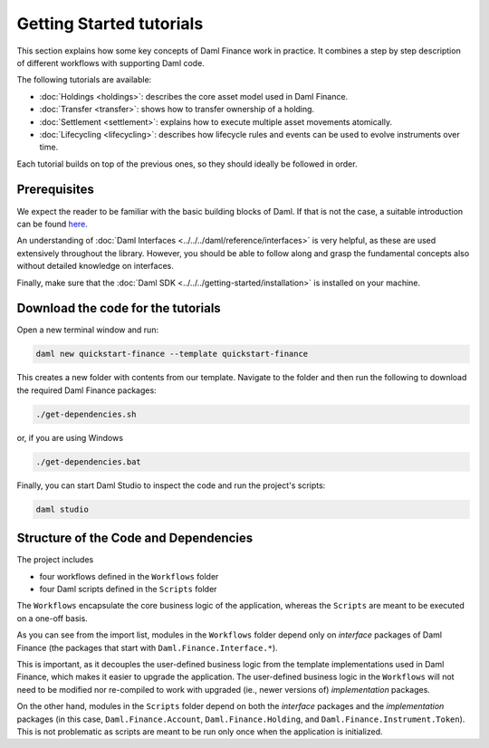 .. Copyright (c) 2023 Digital Asset (Switzerland) GmbH and/or its affiliates. All rights reserved.
.. SPDX-License-Identifier: Apache-2.0

Getting Started tutorials
#########################

This section explains how some key concepts of Daml Finance work in practice. It combines a step by
step description of different workflows with supporting Daml code.

The following tutorials are available:

* :doc:`Holdings <holdings>`: describes the core asset model used in Daml Finance.
* :doc:`Transfer <transfer>`: shows how to transfer ownership of a holding.
* :doc:`Settlement <settlement>`: explains how to execute multiple asset movements atomically.
* :doc:`Lifecycling <lifecycling>`: describes how lifecycle rules and events can be used to evolve
  instruments over time.

Each tutorial builds on top of the previous ones, so they should ideally be followed in order.

Prerequisites
*************

We expect the reader to be familiar with the basic building blocks of Daml. If that is not the case,
a suitable introduction can be found `here <https://www.digitalasset.com/developers/learn>`_.

An understanding of :doc:`Daml Interfaces <../../../daml/reference/interfaces>` is very helpful, as
these are used extensively throughout the library. However, you should be able to follow along and
grasp the fundamental concepts also without detailed knowledge on interfaces.

Finally, make sure that the :doc:`Daml SDK <../../../getting-started/installation>`
is installed on your machine.

Download the code for the tutorials
***********************************

Open a new terminal window and run:

.. code-block:: shell

   daml new quickstart-finance --template quickstart-finance

This creates a new folder with contents from our template. Navigate to the folder and then run the
following to download the required Daml Finance packages:

.. code-block:: shell

   ./get-dependencies.sh

or, if you are using Windows

.. code-block:: shell

   ./get-dependencies.bat

Finally, you can start Daml Studio to inspect the code and run the project's scripts:

.. code-block:: shell

   daml studio

.. _structure-of-code-dependencies:

Structure of the Code and Dependencies
**************************************

The project includes

- four workflows defined in the ``Workflows`` folder
- four Daml scripts defined in the ``Scripts`` folder

The ``Workflows`` encapsulate the core business logic of the application, whereas the ``Scripts``
are meant to be executed on a one-off basis.

As you can see from the import list, modules in the ``Workflows`` folder depend only on
*interface* packages of Daml Finance (the packages that start with ``Daml.Finance.Interface.*``).

This is important, as it decouples the user-defined business logic from the template implementations
used in Daml Finance, which makes it easier to upgrade the application. The user-defined business
logic in the ``Workflows`` will not need to be modified nor re-compiled to work with
upgraded (ie., newer versions of) *implementation* packages.

On the other hand, modules in the ``Scripts`` folder depend on both the *interface* packages and
the *implementation* packages (in this case, ``Daml.Finance.Account``, ``Daml.Finance.Holding``,
and ``Daml.Finance.Instrument.Token``). This is not problematic as scripts are meant to be run only
once when the application is initialized.